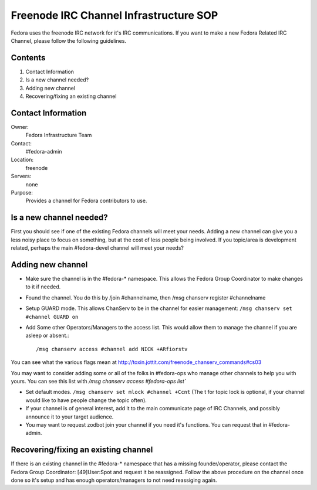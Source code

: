 .. title: Freenode IRC SOP
.. slug: infra-freenode
.. date: 2013-11-08
.. taxonomy: Contributors/Infrastructure

=======================================
Freenode IRC Channel Infrastructure SOP
=======================================

Fedora uses the freenode IRC network for it's IRC communications. If you
want to make a new Fedora Related IRC Channel, please follow the following
guidelines.

Contents
========
     
1. Contact Information
2. Is a new channel needed?
3. Adding new channel
4. Recovering/fixing an existing channel

Contact Information
===================

Owner: 
  Fedora Infrastructure Team
Contact: 
  #fedora-admin
Location: 
  freenode
Servers: 
  none
Purpose: 
  Provides a channel for Fedora contributors to use.

Is a new channel needed?
========================

First you should see if one of the existing Fedora channels will meet your
needs. Adding a new channel can give you a less noisy place to focus on
something, but at the cost of less people being involved. If you
topic/area is development related, perhaps the main #fedora-devel channel
will meet your needs?

Adding new channel
==================

* Make sure the channel is in the #fedora-* namespace. This allows the
  Fedora Group Coordinator to make changes to it if needed.

* Found the channel. You do this by /join #channelname, then /msg
  chanserv register #channelname

* Setup GUARD mode. This allows ChanServ to be in the channel for easier
  management: ``/msg chanserv set #channel GUARD on``

* Add Some other Operators/Managers to the access list. This would allow
  them to manage the channel if you are asleep or absent.::

   /msg chanserv access #channel add NICK +ARfiorstv

You can see what the various flags mean at http://toxin.jottit.com/freenode_chanserv_commands#cs03

You may want to consider adding some or all of the folks in #fedora-ops
who manage other channels to help you with yours. You can see this list
with `/msg chanserv access #fedora-ops list``

* Set default modes. 
  ``/msg chanserv set mlock #channel +Ccnt``
  (The t for topic lock is optional, if your channel would like 
  to have people change the topic often).

* If your channel is of general interest, add it to the main communicate
  page of IRC Channels, and possibly announce it to your target
  audience.

* You may want to request zodbot join your channel if you need it's
  functions. You can request that in #fedora-admin.

Recovering/fixing an existing channel
=====================================

If there is an existing channel in the #fedora-* namespace that has a
missing founder/operator, please contact the Fedora Group Coordinator:
[49]User:Spot and request it be reassigned. Follow the above procedure
on the channel once done so it's setup and has enough
operators/managers to not need reassiging again.

